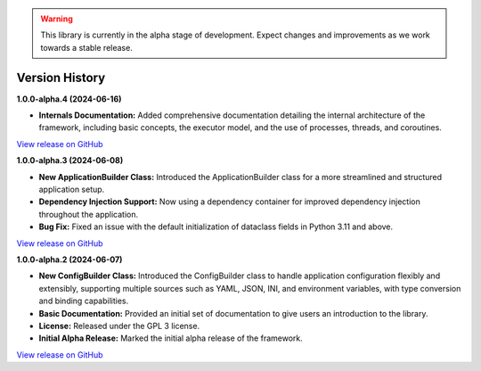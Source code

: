 .. warning::

   This library is currently in the alpha stage of development. Expect changes and improvements as we work towards a stable release.

###############
Version History
###############

**1.0.0-alpha.4 (2024-06-16)**

- **Internals Documentation:** Added comprehensive documentation detailing the internal architecture of the framework, including basic concepts, the executor model, and the use of processes, threads, and coroutines.

`View release on GitHub <https://github.com/runemalm/py-application-framework/releases/tag/v1.0.0-alpha.4>`_

**1.0.0-alpha.3 (2024-06-08)**

- **New ApplicationBuilder Class:** Introduced the ApplicationBuilder class for a more streamlined and structured application setup.
- **Dependency Injection Support:** Now using a dependency container for improved dependency injection throughout the application.
- **Bug Fix:** Fixed an issue with the default initialization of dataclass fields in Python 3.11 and above.

`View release on GitHub <https://github.com/runemalm/py-application-framework/releases/tag/v1.0.0-alpha.3>`_

**1.0.0-alpha.2 (2024-06-07)**

- **New ConfigBuilder Class:** Introduced the ConfigBuilder class to handle application configuration flexibly and extensibly, supporting multiple sources such as YAML, JSON, INI, and environment variables, with type conversion and binding capabilities.
- **Basic Documentation:** Provided an initial set of documentation to give users an introduction to the library.
- **License:** Released under the GPL 3 license.
- **Initial Alpha Release:** Marked the initial alpha release of the framework.

`View release on GitHub <https://github.com/runemalm/py-application-framework/releases/tag/v1.0.0-alpha.2>`_

